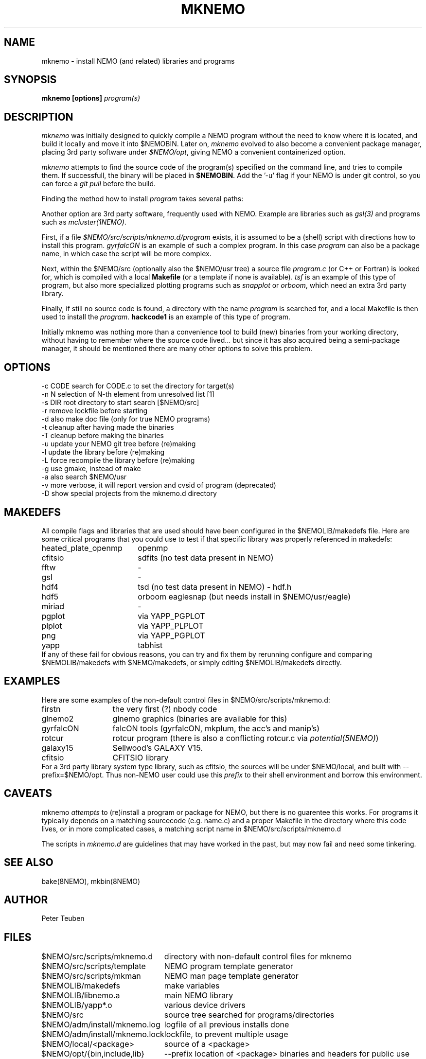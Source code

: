 .TH MKNEMO 8NEMO "26 January 2024"

.SH "NAME"
mknemo \- install NEMO (and related) libraries and programs 

.SH "SYNOPSIS"
.PP
\fBmknemo [options] \fIprogram(s)\fP 

.SH "DESCRIPTION"
\fImknemo\fP was initially designed to quickly compile a NEMO program
without the need to know where it is located, and build it locally
and move it into $NEMOBIN.   Later on, \fImknemo\fP evolved
to also become a convenient package manager, placing 3rd party software
under \fI$NEMO/opt\fP, giving NEMO a convenient containerized
option.

.PP
\fImknemo\fP attempts to find the source code of the program(s)
specified on the command line, and tries to compile them.
If successfull, the binary will be placed in \fB$NEMOBIN\fP.
Add the '-u' flag if your NEMO is under git control, so you can
force a \fIgit pull\fP before the build.
.PP
Finding the method how to install \fIprogram\fP takes several paths:
.PP
Another option are 3rd party
software, frequently used with NEMO. Example are libraries such as \fIgsl(3)\fP
and programs such as \fImcluster(1NEMO)\fP.

.PP
First, if a file \fI$NEMO/src/scripts/mknemo.d/program\fP exists,
it is assumed to be a (shell) script with directions how to install this
program. \fPgyrfalcON\fP is an example of such a complex program. In
this case \fIprogram\fP can also be a package name, in which case
the script will be more complex.
.PP
Next, within the $NEMO/src (optionally also the $NEMO/usr tree) a
source file \fIprogram.c\fP (or C++ or Fortran) is looked for, which is
compiled with a local \fBMakefile\fP (or a template
if none is available).  \fItsf\fP is an example of this type of
program, but also more specialized plotting programs
such as \fIsnapplot\fP or \fIorboom\fP, which need
an extra 3rd party library.
.PP
Finally, if still no source code is found,
a directory with the name \fIprogram\fP is searched for, 
and a local Makefile is then used to install the \fIprogram\fP.
\fBhackcode1\fP is an example of this type of program.
.PP
Initially mknemo was nothing more than a convenience tool to build (new) binaries
from your working directory, without having to remember where the source code
lived... but since it has also acquired being a semi-package manager, it should
be mentioned there are many other options to solve this problem.

.SH "OPTIONS"
.nf
  -c CODE   search for CODE.c to set the directory for target(s)
  -n N      selection of N-th element from unresolved list [1]
  -s DIR    root directory to start search [$NEMO/src]
  -r        remove lockfile before starting
  -d        also make doc file (only for true NEMO programs)
  -t        cleanup after having made the binaries
  -T        cleanup before making the binaries
  -u        update your NEMO git tree before (re)making
  -l        update the library before (re)making
  -L        force recompile the library before (re)making
  -g        use gmake, instead of make
  -a        also search $NEMO/usr 
  -v        more verbose, it will report version and cvsid of program (deprecated)
  -D        show special projects from the mknemo.d directory
.fi

.SH "MAKEDEFS"
All compile flags and libraries that are used should have been configured in the $NEMOLIB/makedefs file.
Here are some critical programs that you could use to test if that specific library was properly referenced
in makedefs:
.nf
.ta +2.5i
heated_plate_openmp  	openmp
cfitsio	        	sdfits  (no test data present in NEMO)
fftw	        	-
gsl	        	-
hdf4	        	tsd (no test data present in NEMO) - hdf.h
hdf5	        	orboom eaglesnap (but needs install in $NEMO/usr/eagle)
miriad	        	-
pgplot	        	via YAPP_PGPLOT
plplot	          	via YAPP_PLPLOT
png	         	via YAPP_PGPLOT
yapp	        	tabhist
.fi
If any of these fail for obvious reasons,
you can try and fix them by rerunning configure and comparing
$NEMOLIB/makedefs with $NEMO/makedefs, or simply editing $NEMOLIB/makedefs directly.

.SH "EXAMPLES"
Here are some examples of the non-default control files in $NEMO/src/scripts/mknemo.d:
.nf 
.ta +2i
firstn    	the very first (?) nbody code
glnemo2   	glnemo graphics (binaries are available for this)
gyrfalcON   	falcON tools (gyrfalcON, mkplum, the acc's and manip's)
rotcur    	rotcur program (there is also a conflicting rotcur.c via \fIpotential(5NEMO)\fP)
galaxy15	Sellwood's GALAXY V15.
cfitsio		CFITSIO library
.fi
For a 3rd party library system type library, such as cfitsio, the sources will be under $NEMO/local, and 
built with --prefix=$NEMO/opt. Thus non-NEMO user could use this \fIprefix\fP to their shell environment and
borrow this environment.

.SH "CAVEATS"
mknemo \fIattempts\fP to (re)install a program or package for NEMO, but there is no guarentee this works.
For programs it typically depends on a matching sourcecode (e.g. name.c) and a proper Makefile in the directory
where this code lives, or in more complicated cases, a matching script name in $NEMO/src/scripts/mknemo.d
.PP
The scripts in \fImknemo.d\fP are guidelines that may have worked in the past, but may now fail and need
some tinkering.

.SH "SEE ALSO"
bake(8NEMO), mkbin(8NEMO)

.SH "AUTHOR"
Peter Teuben

.SH "FILES"
.nf
.ta +3.0i
$NEMO/src/scripts/mknemo.d	directory with non-default control files for mknemo
$NEMO/src/scripts/template	NEMO program template generator
$NEMO/src/scripts/mkman		NEMO man page template generator
$NEMOLIB/makedefs	make variables
./LocalMakedef		optional override makedefs
$NEMOLIB/libnemo.a	main NEMO library
$NEMOLIB/yapp*.o	various device drivers
$NEMO/src          	source tree searched for programs/directories
$NEMO/adm/install/mknemo.log	logfile of all previous installs done
$NEMO/adm/install/mknemo.lock	lockfile, to prevent multiple usage
$NEMO/local/<package>		source of a <package>
$NEMO/opt/{bin,include,lib}	--prefix location of <package> binaries and headers for public use
.fi

.SH "UPDATE HISTORY"
.nf
.ta +1.5i +5.5i
21-jun-91	V1.0: doc created       	PJT
25-jun-91	V1.1: added lockfile     	PJT
4-apr-01	V1.3: added extension making for NEMO V3	PJT
20-jun-03	V1.4: added -u flag	PJT
16-dec-03	V1.5: added -l flag, also cloned sbin/mkstarlab	PJT
11-jun-04	V2.4: added -a flag	PJT
11-apr-2019	V4.0: converted CVS -> git for -u		PJT
dec-2019	document critical binaries	PJT
jul-2020	added -L options, switch -L and -l meaning	PJT
.fi
